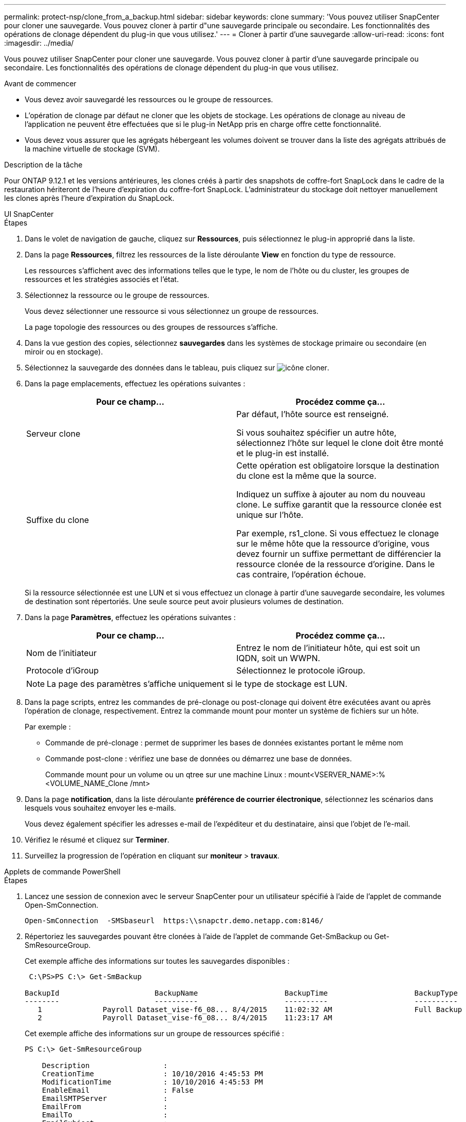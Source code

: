 ---
permalink: protect-nsp/clone_from_a_backup.html 
sidebar: sidebar 
keywords: clone 
summary: 'Vous pouvez utiliser SnapCenter pour cloner une sauvegarde. Vous pouvez cloner à partir d"une sauvegarde principale ou secondaire. Les fonctionnalités des opérations de clonage dépendent du plug-in que vous utilisez.' 
---
= Cloner à partir d'une sauvegarde
:allow-uri-read: 
:icons: font
:imagesdir: ../media/


[role="lead"]
Vous pouvez utiliser SnapCenter pour cloner une sauvegarde. Vous pouvez cloner à partir d'une sauvegarde principale ou secondaire. Les fonctionnalités des opérations de clonage dépendent du plug-in que vous utilisez.

.Avant de commencer
* Vous devez avoir sauvegardé les ressources ou le groupe de ressources.
* L'opération de clonage par défaut ne cloner que les objets de stockage. Les opérations de clonage au niveau de l'application ne peuvent être effectuées que si le plug-in NetApp pris en charge offre cette fonctionnalité.
* Vous devez vous assurer que les agrégats hébergeant les volumes doivent se trouver dans la liste des agrégats attribués de la machine virtuelle de stockage (SVM).


.Description de la tâche
Pour ONTAP 9.12.1 et les versions antérieures, les clones créés à partir des snapshots de coffre-fort SnapLock dans le cadre de la restauration hériteront de l'heure d'expiration du coffre-fort SnapLock. L'administrateur du stockage doit nettoyer manuellement les clones après l'heure d'expiration du SnapLock.

[role="tabbed-block"]
====
.UI SnapCenter
--
.Étapes
. Dans le volet de navigation de gauche, cliquez sur *Ressources*, puis sélectionnez le plug-in approprié dans la liste.
. Dans la page *Ressources*, filtrez les ressources de la liste déroulante *View* en fonction du type de ressource.
+
Les ressources s'affichent avec des informations telles que le type, le nom de l'hôte ou du cluster, les groupes de ressources et les stratégies associés et l'état.

. Sélectionnez la ressource ou le groupe de ressources.
+
Vous devez sélectionner une ressource si vous sélectionnez un groupe de ressources.

+
La page topologie des ressources ou des groupes de ressources s'affiche.

. Dans la vue gestion des copies, sélectionnez *sauvegardes* dans les systèmes de stockage primaire ou secondaire (en miroir ou en stockage).
. Sélectionnez la sauvegarde des données dans le tableau, puis cliquez sur image:../media/clone_icon.gif["icône cloner"].
. Dans la page emplacements, effectuez les opérations suivantes :
+
|===
| Pour ce champ... | Procédez comme ça... 


 a| 
Serveur clone
 a| 
Par défaut, l'hôte source est renseigné.

Si vous souhaitez spécifier un autre hôte, sélectionnez l'hôte sur lequel le clone doit être monté et le plug-in est installé.



 a| 
Suffixe du clone
 a| 
Cette opération est obligatoire lorsque la destination du clone est la même que la source.

Indiquez un suffixe à ajouter au nom du nouveau clone. Le suffixe garantit que la ressource clonée est unique sur l'hôte.

Par exemple, rs1_clone. Si vous effectuez le clonage sur le même hôte que la ressource d'origine, vous devez fournir un suffixe permettant de différencier la ressource clonée de la ressource d'origine. Dans le cas contraire, l'opération échoue.

|===
+
Si la ressource sélectionnée est une LUN et si vous effectuez un clonage à partir d'une sauvegarde secondaire, les volumes de destination sont répertoriés. Une seule source peut avoir plusieurs volumes de destination.

. Dans la page *Paramètres*, effectuez les opérations suivantes :
+
|===
| Pour ce champ... | Procédez comme ça... 


 a| 
Nom de l'initiateur
 a| 
Entrez le nom de l'initiateur hôte, qui est soit un IQDN, soit un WWPN.



 a| 
Protocole d'iGroup
 a| 
Sélectionnez le protocole iGroup.

|===
+

NOTE: La page des paramètres s'affiche uniquement si le type de stockage est LUN.

. Dans la page scripts, entrez les commandes de pré-clonage ou post-clonage qui doivent être exécutées avant ou après l'opération de clonage, respectivement. Entrez la commande mount pour monter un système de fichiers sur un hôte.
+
Par exemple :

+
** Commande de pré-clonage : permet de supprimer les bases de données existantes portant le même nom
** Commande post-clone : vérifiez une base de données ou démarrez une base de données.
+
Commande mount pour un volume ou un qtree sur une machine Linux : mount<VSERVER_NAME>:%<VOLUME_NAME_Clone /mnt>



. Dans la page *notification*, dans la liste déroulante *préférence de courrier électronique*, sélectionnez les scénarios dans lesquels vous souhaitez envoyer les e-mails.
+
Vous devez également spécifier les adresses e-mail de l'expéditeur et du destinataire, ainsi que l'objet de l'e-mail.

. Vérifiez le résumé et cliquez sur *Terminer*.
. Surveillez la progression de l'opération en cliquant sur *moniteur* > *travaux*.


--
.Applets de commande PowerShell
--
.Étapes
. Lancez une session de connexion avec le serveur SnapCenter pour un utilisateur spécifié à l'aide de l'applet de commande Open-SmConnection.
+
[listing]
----
Open-SmConnection  -SMSbaseurl  https:\\snapctr.demo.netapp.com:8146/
----
. Répertoriez les sauvegardes pouvant être clonées à l'aide de l'applet de commande Get-SmBackup ou Get-SmResourceGroup.
+
Cet exemple affiche des informations sur toutes les sauvegardes disponibles :

+
[listing]
----
 C:\PS>PS C:\> Get-SmBackup

BackupId                      BackupName                    BackupTime                    BackupType
--------                      ----------                    ----------                    ----------
   1              Payroll Dataset_vise-f6_08... 8/4/2015    11:02:32 AM                   Full Backup
   2              Payroll Dataset_vise-f6_08... 8/4/2015    11:23:17 AM
----
+
Cet exemple affiche des informations sur un groupe de ressources spécifié :

+
[listing]
----
PS C:\> Get-SmResourceGroup

    Description                 :
    CreationTime                : 10/10/2016 4:45:53 PM
    ModificationTime            : 10/10/2016 4:45:53 PM
    EnableEmail                 : False
    EmailSMTPServer             :
    EmailFrom                   :
    EmailTo                     :
    EmailSubject                :
    EnableSysLog                : False
    ProtectionGroupType         : Backup
    EnableAsupOnFailure         : False
    Policies                    : {}
    HostResourceMaping          : {}
    Configuration               : SMCoreContracts.SmCloneConfiguration
    LastBackupStatus            : Completed
    VerificationServer          :
    EmailBody                   :
    EmailNotificationPreference : Never
    VerificationServerInfo      :
    SchedulerSQLInstance        :
    CustomText                  :
    CustomSnapshotFormat        :
    SearchResources             : False
    ByPassCredential            : False
    IsCustomSnapshot            :
    MaintenanceStatus           : Production
    PluginProtectionGroupTypes  : {SMSQL}
    Tag                         :
    IsInternal                  : False
    EnableEmailAttachment       : False
    VerificationSettings        : {}
    Name                        : NFS_DB
    Type                        : Group
    Id                          : 2
    Host                        :
    UserName                    :
    Passphrase                  :
    Deleted                     : False
    Auth                        : SMCoreContracts.SmAuth
    IsClone                     : False
    CloneLevel                  : 0
    Hosts                       :
    StorageName                 :
    ResourceGroupNames          :
    PolicyNames                 :

    Description                 :
    CreationTime                : 10/10/2016 4:51:36 PM
    ModificationTime            : 10/10/2016 5:27:57 PM
    EnableEmail                 : False
    EmailSMTPServer             :
    EmailFrom                   :
    EmailTo                     :
    EmailSubject                :
    EnableSysLog                : False
    ProtectionGroupType         : Backup
    EnableAsupOnFailure         : False
    Policies                    : {}
    HostResourceMaping          : {}
    Configuration               : SMCoreContracts.SmCloneConfiguration
    LastBackupStatus            : Failed
    VerificationServer          :
    EmailBody                   :
    EmailNotificationPreference : Never
    VerificationServerInfo      :
    SchedulerSQLInstance        :
    CustomText                  :
    CustomSnapshotFormat        :
    SearchResources             : False
    ByPassRunAs                 : False
    IsCustomSnapshot            :
    MaintenanceStatus           : Production
    PluginProtectionGroupTypes  : {SMSQL}
    Tag                         :
    IsInternal                  : False
    EnableEmailAttachment       : False
    VerificationSettings        : {}
    Name                        : Test
    Type                        : Group
    Id                          : 3
    Host                        :
    UserName                    :
    Passphrase                  :
    Deleted                     : False
    Auth                        : SMCoreContracts.SmAuth
    IsClone                     : False
    CloneLevel                  : 0
    Hosts                       :
    StorageName                 :
    ResourceGroupNames          :
    PolicyNames                 :
----
. Lancez une opération de clonage à partir d'un groupe de ressources clone ou d'une sauvegarde existante à l'aide de l'applet de commande New-SmClone.
+
Dans cet exemple, un clone est créé à partir d'une sauvegarde spécifiée avec tous les journaux :

+
[listing]
----
New-SmClone -BackupName Verify_delete_clone_on_qtree_windows_scc54_10-04-2016_19.05.48.0886 -Resources @{"Host"="scc54.sccore.test.com";"Uid"="QTREE1"}  -
CloneToInstance scc54.sccore.test.com -Suffix '_QtreeCloneWin9'  -AutoAssignMountPoint -AppPluginCode 'DummyPlugin' -initiatorname 'iqn.1991-
05.com.microsoft:scc54.sccore.test.com' -igroupprotocol 'mixed'
----
. Affichez l'état du travail clone à l'aide de l'applet de commande Get-SmCloneReport.
+
Cet exemple affiche un rapport de clonage pour l'ID de tâche spécifié :

+
[listing]
----
PS C:\> Get-SmCloneReport -JobId 186

    SmCloneId           : 1
    SmJobId             : 186
    StartDateTime       : 8/3/2015 2:43:02 PM
    EndDateTime         : 8/3/2015 2:44:08 PM
    Duration            : 00:01:06.6760000
    Status              : Completed
    ProtectionGroupName : Draper
    SmProtectionGroupId : 4
    PolicyName          : OnDemand_Clone
    SmPolicyId          : 4
    BackupPolicyName    : OnDemand_Full_Log
    SmBackupPolicyId    : 1
    CloneHostName       : SCSPR0054212005.mycompany.com
    CloneHostId         : 4
    CloneName           : Draper__clone__08-03-2015_14.43.53
    SourceResources     : {Don, Betty, Bobby, Sally}
    ClonedResources     : {Don_DRAPER, Betty_DRAPER, Bobby_DRAPER, Sally_DRAPER}
    SmJobError          :
----


--
====